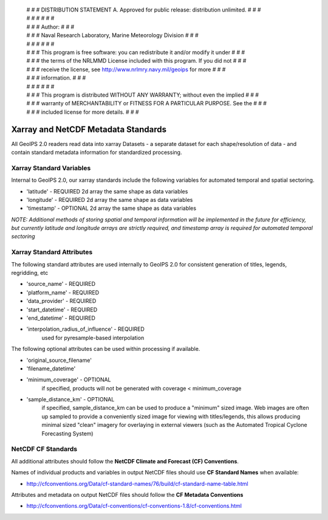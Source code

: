  | # # # DISTRIBUTION STATEMENT A. Approved for public release: distribution unlimited. # # #
 | # # #  # # #
 | # # # Author: # # #
 | # # # Naval Research Laboratory, Marine Meteorology Division # # #
 | # # #  # # #
 | # # # This program is free software: you can redistribute it and/or modify it under # # #
 | # # # the terms of the NRLMMD License included with this program.  If you did not # # #
 | # # # receive the license, see http://www.nrlmry.navy.mil/geoips for more # # #
 | # # # information. # # #
 | # # #  # # #
 | # # # This program is distributed WITHOUT ANY WARRANTY; without even the implied # # #
 | # # # warranty of MERCHANTABILITY or FITNESS FOR A PARTICULAR PURPOSE.  See the # # #
 | # # # included license for more details. # # #

Xarray and NetCDF Metadata Standards
======================================

All GeoIPS 2.0 readers read data into xarray Datasets - a separate dataset for each shape/resolution
of data - and contain standard metadata information for standardized processing.

Xarray Standard Variables
-------------------------

Internal to GeoIPS 2.0, our xarray standards include the following variables for 
automated temporal and spatial sectoring.

* 'latitude' - REQUIRED 2d array the same shape as data variables
* 'longitude' - REQUIRED 2d array the same shape as data variables
* 'timestamp' - OPTIONAL 2d array the same shape as data variables

*NOTE: Additional methods of storing spatial and temporal information
will be implemented in the future for efficiency, but currently latitude
and longitude arrays are strictly required, and timestamp array is required
for automated temporal sectoring*

Xarray Standard Attributes
--------------------------

The following standard attributes are used internally to GeoIPS 2.0 for consistent
generation of titles, legends, regridding, etc

* 'source_name' - REQUIRED
* 'platform_name' - REQUIRED
* 'data_provider' - REQUIRED
* 'start_datetime' - REQUIRED
* 'end_datetime' - REQUIRED
* 'interpolation_radius_of_influence' - REQUIRED
                                        used for pyresample-based interpolation

The following optional attributes can be used within processing if available.

* 'original_source_filename'
* 'filename_datetime'
* 'minimum_coverage' - OPTIONAL
                       if specified, products will not be generated with
                       coverage < minimum_coverage
* 'sample_distance_km' - OPTIONAL
                         if specified, sample_distance_km can be used to produce
                         a "minimum" sized image.  Web images are often up sampled to
                         provide a conveniently sized image for viewing with titles/legends,
                         this allows producing minimal sized "clean" imagery for overlaying
                         in external viewers (such as the Automated Tropical Cyclone
                         Forecasting System)


NetCDF CF Standards
--------------------------
All additional attributes should follow the **NetCDF Climate and Forecast (CF) Conventions**.

Names of individual products and variables in output NetCDF files should use **CF Standard Names** when available:

* http://cfconventions.org/Data/cf-standard-names/76/build/cf-standard-name-table.html

Attributes and metadata on output NetCDF files should follow the **CF Metadata Conventions**

* http://cfconventions.org/Data/cf-conventions/cf-conventions-1.8/cf-conventions.html
